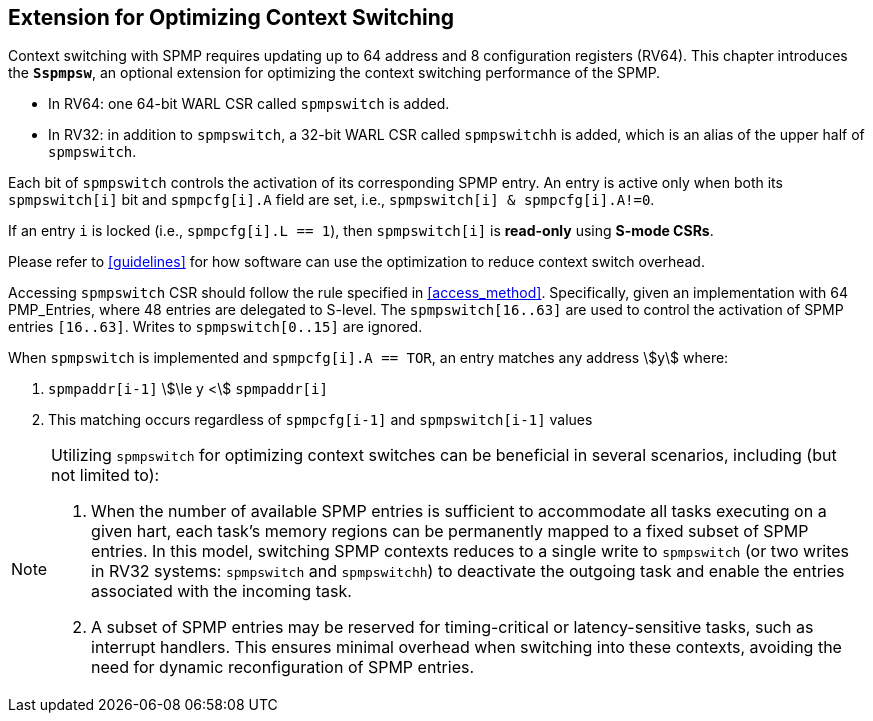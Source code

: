 [[Sspmpsw_extension]]
== Extension for Optimizing Context Switching

Context switching with SPMP requires updating up to 64 address and 8 configuration registers (RV64).
This chapter introduces the *`Sspmpsw`*, an optional extension for optimizing the context switching performance of the SPMP.

* In RV64: one 64-bit WARL CSR called `spmpswitch` is added.
* In RV32: in addition to `spmpswitch`, a 32-bit WARL CSR called `spmpswitchh` is added, which is an alias of the upper half of `spmpswitch`.
// * Software can discover the context switching optimization by writing to and reading back the `spmpswitch` CSR.

Each bit of `spmpswitch` controls the activation of its corresponding SPMP entry. An entry is active only when both its `spmpswitch[i]` bit and `spmpcfg[i].A` field are set, i.e., `spmpswitch[i] & spmpcfg[i].A!=0`.

If an entry `i` is locked (i.e., `spmpcfg[i].L == 1`), then `spmpswitch[i]` is *read-only* using *S-mode CSRs*.

Please refer to <<guidelines>> for how software can use the optimization to reduce context switch overhead.

// [[spmpswitch-rv32]]
// .SPMP domain switch registers (`spmpswitch` and `spmpswitchh`), RV32.
// include::images/bytefield/spmpswitch-rv32.adoc[]

// [[spmpswitch-rv64]]
// .SPMP domain switch register (`spmpswitch`), RV64.
// include::images/bytefield/spmpswitch-rv64.adoc[]


Accessing `spmpswitch` CSR should follow the rule specified in <<access_method>>.
Specifically, given an implementation with 64 PMP_Entries, where 48 entries are delegated to S-level.
The `spmpswitch[16..63]` are used to control the activation of SPMP entries `[16..63]`.
Writes to `spmpswitch[0..15]` are ignored.

When `spmpswitch` is implemented and `spmpcfg[i].A == TOR`, an entry matches any address asciimath:[y] where:

1. `spmpaddr[i-1]` asciimath:[\le y <] `spmpaddr[i]`
+
2. This matching occurs regardless of `spmpcfg[i-1]` and `spmpswitch[i-1]` values


[NOTE]
====
Utilizing `spmpswitch` for optimizing context switches can be beneficial in several scenarios, including (but not limited to):

1. When the number of available SPMP entries is sufficient to accommodate all tasks executing on a given hart, each task’s memory regions can be permanently mapped to a fixed subset of SPMP entries. In this model, switching SPMP contexts reduces to a single write to `spmpswitch` (or two writes in RV32 systems: `spmpswitch` and `spmpswitchh`) to deactivate the outgoing task and enable the entries associated with the incoming task.
+
2. A subset of SPMP entries may be reserved for timing-critical or latency-sensitive tasks, such as interrupt handlers. This ensures minimal overhead when switching into these contexts, avoiding the need for dynamic reconfiguration of SPMP entries.
====

